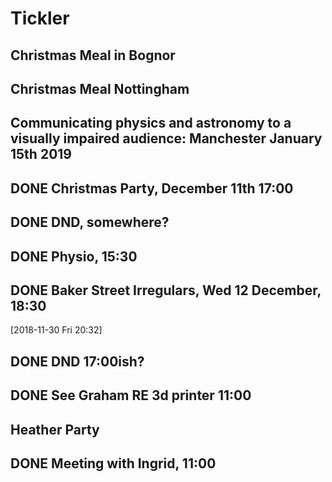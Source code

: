 * Tickler
** Christmas Meal in Bognor  
   SCHEDULED: <2018-12-28 Fri>
** Christmas Meal Nottingham  
   SCHEDULED: <2018-12-22 Sat>
** Communicating physics and astronomy to a visually impaired audience: Manchester January 15th 2019 
   SCHEDULED: <2019-01-19 Sat>
** DONE Christmas Party, December 11th 17:00
   CLOSED: [2018-12-19 Wed 11:15] SCHEDULED: <2018-12-11 Tue>
** DONE DND, somewhere?  
   CLOSED: [2018-11-28 Wed 23:05] SCHEDULED: <2018-11-28 Wed>
** DONE Physio, 15:30 
   CLOSED: [2018-11-28 Wed 23:05] SCHEDULED: <2018-11-28 Wed>
** DONE Baker Street Irregulars, Wed 12 December, 18:30  
   CLOSED: [2018-12-19 Wed 11:15] SCHEDULED: <2018-12-12 Wed>
  [2018-11-30 Fri 20:32]
** DONE DND 17:00ish? 
   CLOSED: [2018-12-06 Thu 13:55] SCHEDULED: <2018-12-05 Wed>
** DONE See Graham RE 3d printer 11:00  
   CLOSED: [2018-12-07 Fri 15:55] SCHEDULED: <2018-12-07 Fri>
** Heather Party 
   SCHEDULED: <2018-12-20 Thu>
** DONE Meeting with Ingrid, 11:00 
   CLOSED: [2018-12-19 Wed 11:15] SCHEDULED: <2018-12-10 Mon>
